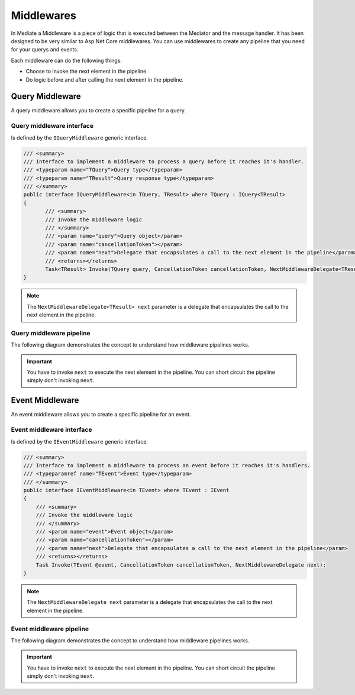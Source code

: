 Middlewares
===========

In Mediate a Middleware is a piece of logic that is executed between the Mediator
and the message handler. It has been designed to be very similar to Asp.Net Core middlewares.
You can use middlewares to create any pipeline that you need for your querys and events.

.. image:: /images/mediate_middleware_flow.png
   :align: center

Each middleware can do the following things:

- Choose to invoke the next element in the pipeline.
- Do logic before and after calling the next element in the pipeline.

Query Middleware
^^^^^^^^^^^^^^^^

A query middleware allows you to create a specific pipeline for a query.

Query middleware interface
--------------------------
Is defined by the ``IQueryMiddleware`` generic interface.

.. sourcecode:: csharp

 /// <summary>
 /// Interface to implement a middleware to process a query before it reaches it's handler.
 /// <typeparam name="TQuery">Query type</typeparam>
 /// <typeparam name="TResult">Query response type</typeparam>
 /// </summary>
 public interface IQueryMiddleware<in TQuery, TResult> where TQuery : IQuery<TResult>
 {
        /// <summary>
        /// Invoke the middleware logic
        /// </summary>
        /// <param name="query">Query object</param>
        /// <param name="cancellationToken"></param>
        /// <param name="next">Delegate that encapsulates a call to the next element in the pipeline</param>
        /// <returns></returns>
        Task<TResult> Invoke(TQuery query, CancellationToken cancellationToken, NextMiddlewareDelegate<TResult> next);
 }

.. note:: The ``NextMiddlewareDelegate<TResult> next`` parameter is a delegate 
 that encapsulates the call to the next element in the pipeline.

Query middleware pipeline
-------------------------
The following diagram demonstrates the concept to understand how middleware pipelines works.

.. image:: /images/query_middleware_flow.png
   :align: center

.. important:: You have to invoke ``next`` to execute the next element in the pipeline. 
 You can short circuit the pipeline simply don't invoking ``next``.


Event Middleware
^^^^^^^^^^^^^^^^

An event middleware allows you to create a specific pipeline for an event.

Event middleware interface
--------------------------
Is defined by the ``IEventMiddleware`` generic interface.

.. sourcecode:: csharp

    /// <summary>
    /// Interface to implement a middleware to process an event before it reaches it's handlers.
    /// <typeparamref name="TEvent">Event type</typeparam>
    /// </summary>
    public interface IEventMiddleware<in TEvent> where TEvent : IEvent
    {
        /// <summary>
        /// Invoke the middleware logic
        /// </summary>
        /// <param name="event">Event object</param>
        /// <param name="cancellationToken"></param>
        /// <param name="next">Delegate that encapsulates a call to the next element in the pipeline</param>
        /// <returns></returns>
        Task Invoke(TEvent @event, CancellationToken cancellationToken, NextMiddlewareDelegate next);
    }

.. note:: The ``NextMiddlewareDelegate next`` parameter is a delegate 
 that encapsulates the call to the next element in the pipeline.

Event middleware pipeline
-------------------------
The following diagram demonstrates the concept to understand how middleware pipelines works.

.. image:: /images/event_middleware_flow.png
   :align: center

.. important:: You have to invoke ``next`` to execute the next element in the pipeline. 
 You can short circuit the pipeline simply don't invoking ``next``.